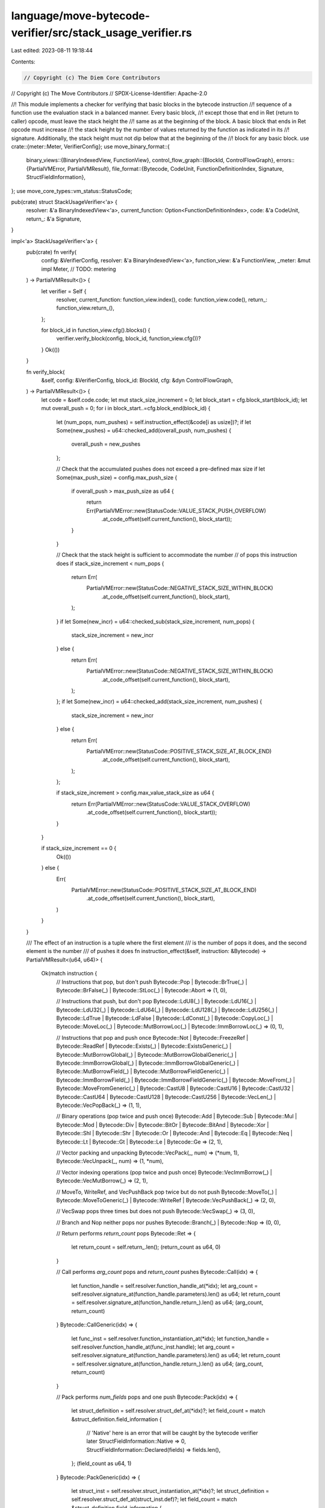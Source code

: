 language/move-bytecode-verifier/src/stack_usage_verifier.rs
===========================================================

Last edited: 2023-08-11 19:18:44

Contents:

.. code-block:: rs

    // Copyright (c) The Diem Core Contributors
// Copyright (c) The Move Contributors
// SPDX-License-Identifier: Apache-2.0

//! This module implements a checker for verifying that basic blocks in the bytecode instruction
//! sequence of a function use the evaluation stack in a balanced manner. Every basic block,
//! except those that end in Ret (return to caller) opcode, must leave the stack height the
//! same as at the beginning of the block. A basic block that ends in Ret opcode must increase
//! the stack height by the number of values returned by the function as indicated in its
//! signature. Additionally, the stack height must not dip below that at the beginning of the
//! block for any basic block.
use crate::{meter::Meter, VerifierConfig};
use move_binary_format::{
    binary_views::{BinaryIndexedView, FunctionView},
    control_flow_graph::{BlockId, ControlFlowGraph},
    errors::{PartialVMError, PartialVMResult},
    file_format::{Bytecode, CodeUnit, FunctionDefinitionIndex, Signature, StructFieldInformation},
};
use move_core_types::vm_status::StatusCode;

pub(crate) struct StackUsageVerifier<'a> {
    resolver: &'a BinaryIndexedView<'a>,
    current_function: Option<FunctionDefinitionIndex>,
    code: &'a CodeUnit,
    return_: &'a Signature,
}

impl<'a> StackUsageVerifier<'a> {
    pub(crate) fn verify(
        config: &VerifierConfig,
        resolver: &'a BinaryIndexedView<'a>,
        function_view: &'a FunctionView,
        _meter: &mut impl Meter, // TODO: metering
    ) -> PartialVMResult<()> {
        let verifier = Self {
            resolver,
            current_function: function_view.index(),
            code: function_view.code(),
            return_: function_view.return_(),
        };

        for block_id in function_view.cfg().blocks() {
            verifier.verify_block(config, block_id, function_view.cfg())?
        }
        Ok(())
    }

    fn verify_block(
        &self,
        config: &VerifierConfig,
        block_id: BlockId,
        cfg: &dyn ControlFlowGraph,
    ) -> PartialVMResult<()> {
        let code = &self.code.code;
        let mut stack_size_increment = 0;
        let block_start = cfg.block_start(block_id);
        let mut overall_push = 0;
        for i in block_start..=cfg.block_end(block_id) {
            let (num_pops, num_pushes) = self.instruction_effect(&code[i as usize])?;
            if let Some(new_pushes) = u64::checked_add(overall_push, num_pushes) {
                overall_push = new_pushes
            };

            // Check that the accumulated pushes does not exceed a pre-defined max size
            if let Some(max_push_size) = config.max_push_size {
                if overall_push > max_push_size as u64 {
                    return Err(PartialVMError::new(StatusCode::VALUE_STACK_PUSH_OVERFLOW)
                        .at_code_offset(self.current_function(), block_start));
                }
            }

            // Check that the stack height is sufficient to accommodate the number
            // of pops this instruction does
            if stack_size_increment < num_pops {
                return Err(
                    PartialVMError::new(StatusCode::NEGATIVE_STACK_SIZE_WITHIN_BLOCK)
                        .at_code_offset(self.current_function(), block_start),
                );
            }
            if let Some(new_incr) = u64::checked_sub(stack_size_increment, num_pops) {
                stack_size_increment = new_incr
            } else {
                return Err(
                    PartialVMError::new(StatusCode::NEGATIVE_STACK_SIZE_WITHIN_BLOCK)
                        .at_code_offset(self.current_function(), block_start),
                );
            };
            if let Some(new_incr) = u64::checked_add(stack_size_increment, num_pushes) {
                stack_size_increment = new_incr
            } else {
                return Err(
                    PartialVMError::new(StatusCode::POSITIVE_STACK_SIZE_AT_BLOCK_END)
                        .at_code_offset(self.current_function(), block_start),
                );
            };

            if stack_size_increment > config.max_value_stack_size as u64 {
                return Err(PartialVMError::new(StatusCode::VALUE_STACK_OVERFLOW)
                    .at_code_offset(self.current_function(), block_start));
            }
        }

        if stack_size_increment == 0 {
            Ok(())
        } else {
            Err(
                PartialVMError::new(StatusCode::POSITIVE_STACK_SIZE_AT_BLOCK_END)
                    .at_code_offset(self.current_function(), block_start),
            )
        }
    }

    /// The effect of an instruction is a tuple where the first element
    /// is the number of pops it does, and the second element is the number
    /// of pushes it does
    fn instruction_effect(&self, instruction: &Bytecode) -> PartialVMResult<(u64, u64)> {
        Ok(match instruction {
            // Instructions that pop, but don't push
            Bytecode::Pop
            | Bytecode::BrTrue(_)
            | Bytecode::BrFalse(_)
            | Bytecode::StLoc(_)
            | Bytecode::Abort => (1, 0),

            // Instructions that push, but don't pop
            Bytecode::LdU8(_)
            | Bytecode::LdU16(_)
            | Bytecode::LdU32(_)
            | Bytecode::LdU64(_)
            | Bytecode::LdU128(_)
            | Bytecode::LdU256(_)
            | Bytecode::LdTrue
            | Bytecode::LdFalse
            | Bytecode::LdConst(_)
            | Bytecode::CopyLoc(_)
            | Bytecode::MoveLoc(_)
            | Bytecode::MutBorrowLoc(_)
            | Bytecode::ImmBorrowLoc(_) => (0, 1),

            // Instructions that pop and push once
            Bytecode::Not
            | Bytecode::FreezeRef
            | Bytecode::ReadRef
            | Bytecode::Exists(_)
            | Bytecode::ExistsGeneric(_)
            | Bytecode::MutBorrowGlobal(_)
            | Bytecode::MutBorrowGlobalGeneric(_)
            | Bytecode::ImmBorrowGlobal(_)
            | Bytecode::ImmBorrowGlobalGeneric(_)
            | Bytecode::MutBorrowField(_)
            | Bytecode::MutBorrowFieldGeneric(_)
            | Bytecode::ImmBorrowField(_)
            | Bytecode::ImmBorrowFieldGeneric(_)
            | Bytecode::MoveFrom(_)
            | Bytecode::MoveFromGeneric(_)
            | Bytecode::CastU8
            | Bytecode::CastU16
            | Bytecode::CastU32
            | Bytecode::CastU64
            | Bytecode::CastU128
            | Bytecode::CastU256
            | Bytecode::VecLen(_)
            | Bytecode::VecPopBack(_) => (1, 1),

            // Binary operations (pop twice and push once)
            Bytecode::Add
            | Bytecode::Sub
            | Bytecode::Mul
            | Bytecode::Mod
            | Bytecode::Div
            | Bytecode::BitOr
            | Bytecode::BitAnd
            | Bytecode::Xor
            | Bytecode::Shl
            | Bytecode::Shr
            | Bytecode::Or
            | Bytecode::And
            | Bytecode::Eq
            | Bytecode::Neq
            | Bytecode::Lt
            | Bytecode::Gt
            | Bytecode::Le
            | Bytecode::Ge => (2, 1),

            // Vector packing and unpacking
            Bytecode::VecPack(_, num) => (*num, 1),
            Bytecode::VecUnpack(_, num) => (1, *num),

            // Vector indexing operations (pop twice and push once)
            Bytecode::VecImmBorrow(_) | Bytecode::VecMutBorrow(_) => (2, 1),

            // MoveTo, WriteRef, and VecPushBack pop twice but do not push
            Bytecode::MoveTo(_)
            | Bytecode::MoveToGeneric(_)
            | Bytecode::WriteRef
            | Bytecode::VecPushBack(_) => (2, 0),

            // VecSwap pops three times but does not push
            Bytecode::VecSwap(_) => (3, 0),

            // Branch and Nop neither pops nor pushes
            Bytecode::Branch(_) | Bytecode::Nop => (0, 0),

            // Return performs `return_count` pops
            Bytecode::Ret => {
                let return_count = self.return_.len();
                (return_count as u64, 0)
            }

            // Call performs `arg_count` pops and `return_count` pushes
            Bytecode::Call(idx) => {
                let function_handle = self.resolver.function_handle_at(*idx);
                let arg_count = self.resolver.signature_at(function_handle.parameters).len() as u64;
                let return_count = self.resolver.signature_at(function_handle.return_).len() as u64;
                (arg_count, return_count)
            }
            Bytecode::CallGeneric(idx) => {
                let func_inst = self.resolver.function_instantiation_at(*idx);
                let function_handle = self.resolver.function_handle_at(func_inst.handle);
                let arg_count = self.resolver.signature_at(function_handle.parameters).len() as u64;
                let return_count = self.resolver.signature_at(function_handle.return_).len() as u64;
                (arg_count, return_count)
            }

            // Pack performs `num_fields` pops and one push
            Bytecode::Pack(idx) => {
                let struct_definition = self.resolver.struct_def_at(*idx)?;
                let field_count = match &struct_definition.field_information {
                    // 'Native' here is an error that will be caught by the bytecode verifier later
                    StructFieldInformation::Native => 0,
                    StructFieldInformation::Declared(fields) => fields.len(),
                };
                (field_count as u64, 1)
            }
            Bytecode::PackGeneric(idx) => {
                let struct_inst = self.resolver.struct_instantiation_at(*idx)?;
                let struct_definition = self.resolver.struct_def_at(struct_inst.def)?;
                let field_count = match &struct_definition.field_information {
                    // 'Native' here is an error that will be caught by the bytecode verifier later
                    StructFieldInformation::Native => 0,
                    StructFieldInformation::Declared(fields) => fields.len(),
                };
                (field_count as u64, 1)
            }

            // Unpack performs one pop and `num_fields` pushes
            Bytecode::Unpack(idx) => {
                let struct_definition = self.resolver.struct_def_at(*idx)?;
                let field_count = match &struct_definition.field_information {
                    // 'Native' here is an error that will be caught by the bytecode verifier later
                    StructFieldInformation::Native => 0,
                    StructFieldInformation::Declared(fields) => fields.len(),
                };
                (1, field_count as u64)
            }
            Bytecode::UnpackGeneric(idx) => {
                let struct_inst = self.resolver.struct_instantiation_at(*idx)?;
                let struct_definition = self.resolver.struct_def_at(struct_inst.def)?;
                let field_count = match &struct_definition.field_information {
                    // 'Native' here is an error that will be caught by the bytecode verifier later
                    StructFieldInformation::Native => 0,
                    StructFieldInformation::Declared(fields) => fields.len(),
                };
                (1, field_count as u64)
            }
        })
    }

    fn current_function(&self) -> FunctionDefinitionIndex {
        self.current_function.unwrap_or(FunctionDefinitionIndex(0))
    }
}



